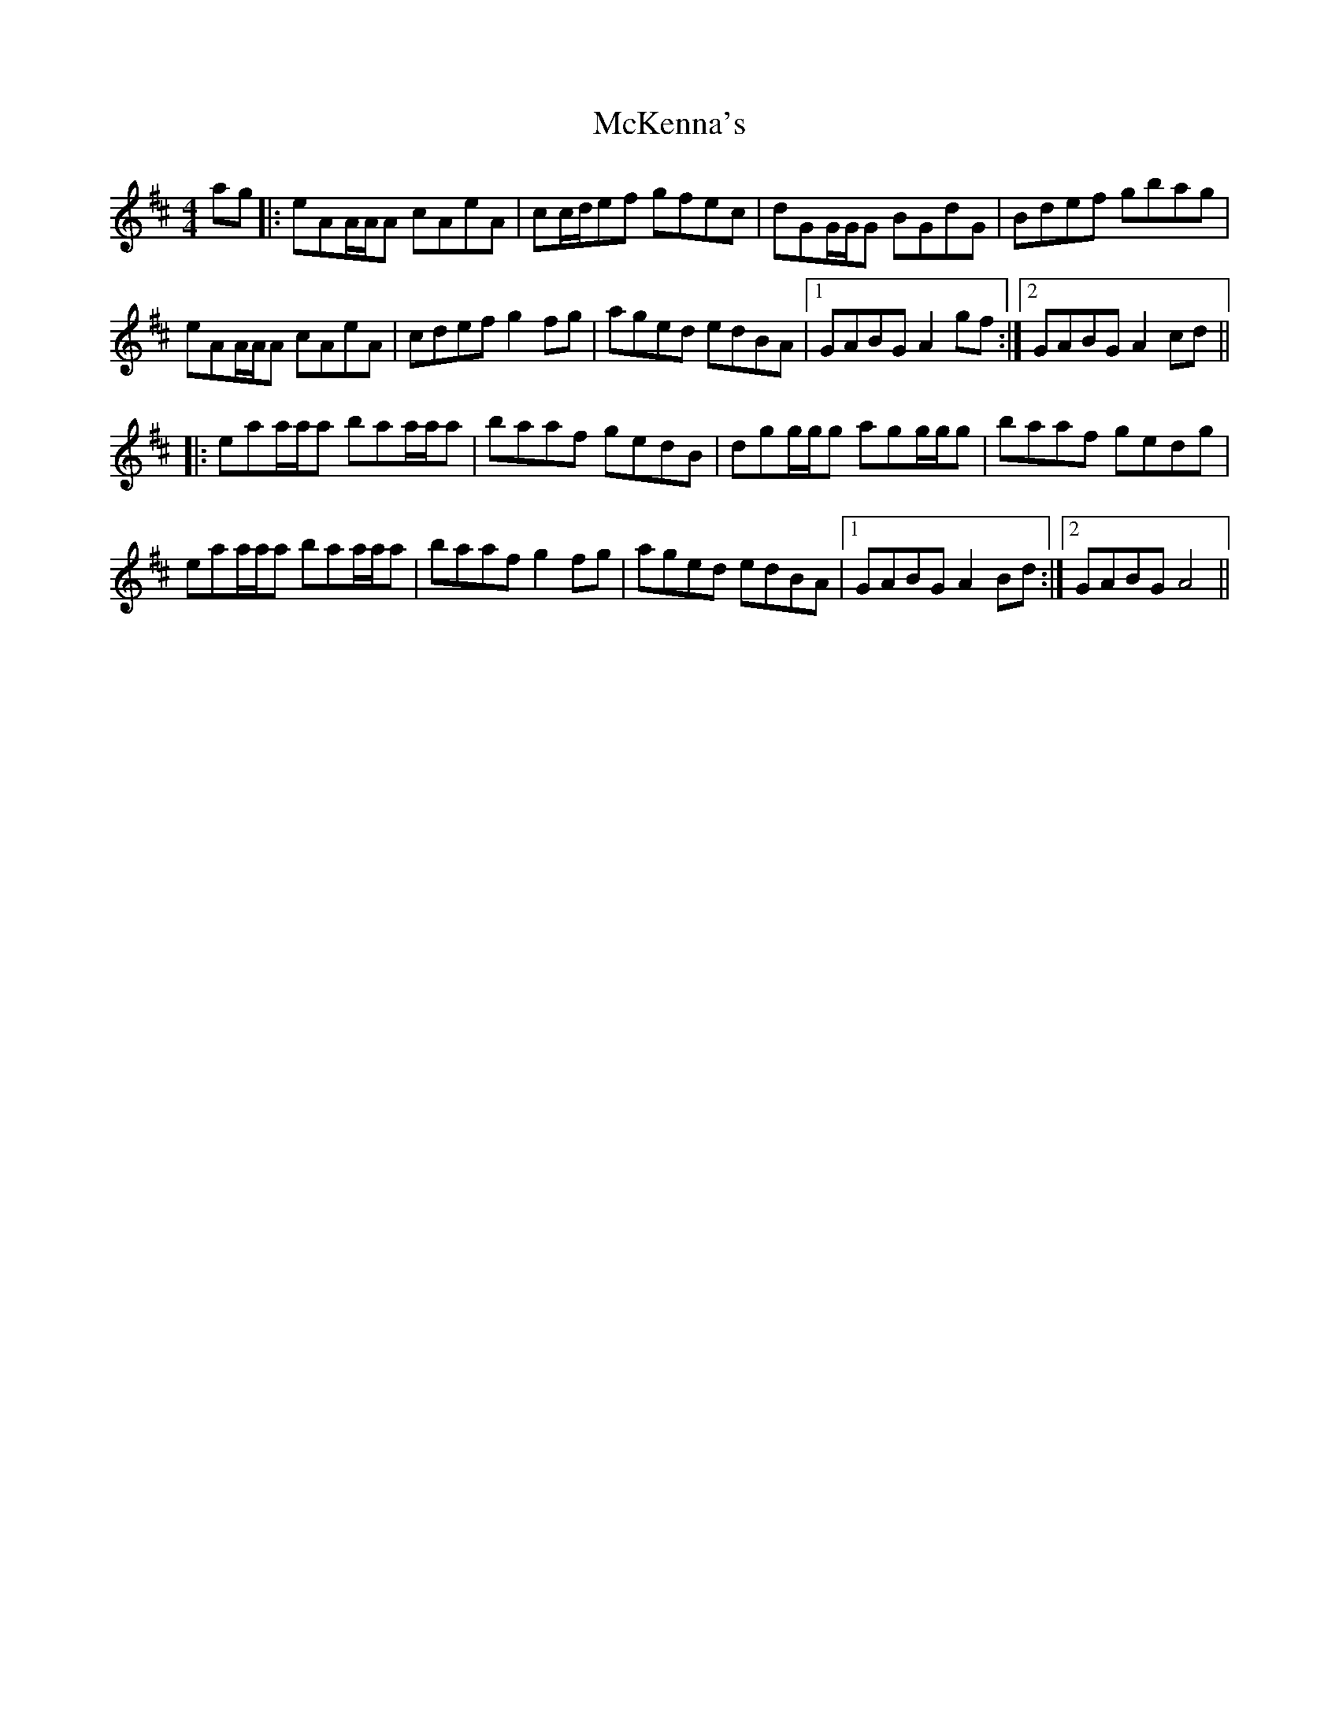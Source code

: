 X: 26174
T: McKenna's
R: reel
M: 4/4
K: Amixolydian
ag|:eAA/A/A cAeA|cc/d/ef gfec|dGG/G/G BGdG|Bdef gbag|
eAA/A/A cAeA|cdef g2fg|aged edBA|1 GABG A2gf:|2 GABG A2cd||
|:eaa/a/a baa/a/a|baaf gedB|dgg/g/g agg/g/g|baaf gedg|
eaa/a/a baa/a/a|baaf g2fg|aged edBA|1 GABG A2Bd:|2 GABG A4||

